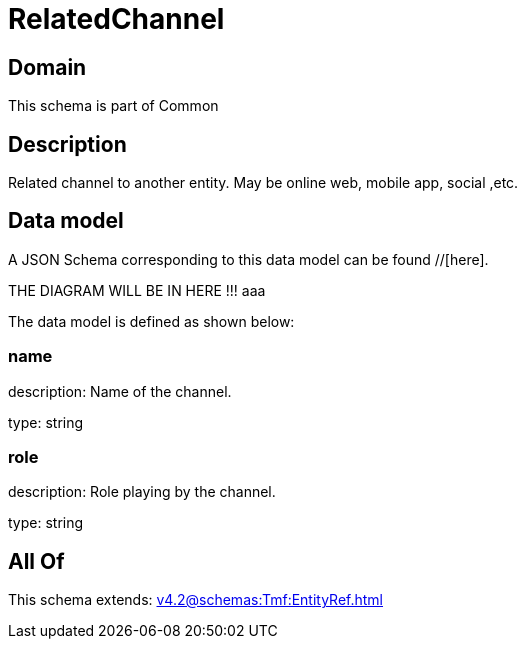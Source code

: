 = RelatedChannel

[#domain]
== Domain

This schema is part of Common

[#description]
== Description
Related channel to another entity. May be online web, mobile app, social ,etc.


[#data_model]
== Data model

A JSON Schema corresponding to this data model can be found //[here].

THE DIAGRAM WILL BE IN HERE !!!
aaa

The data model is defined as shown below:


=== name
description: Name of the channel.

type: string


=== role
description: Role playing by the channel.

type: string


[#all_of]
== All Of

This schema extends: xref:v4.2@schemas:Tmf:EntityRef.adoc[]
